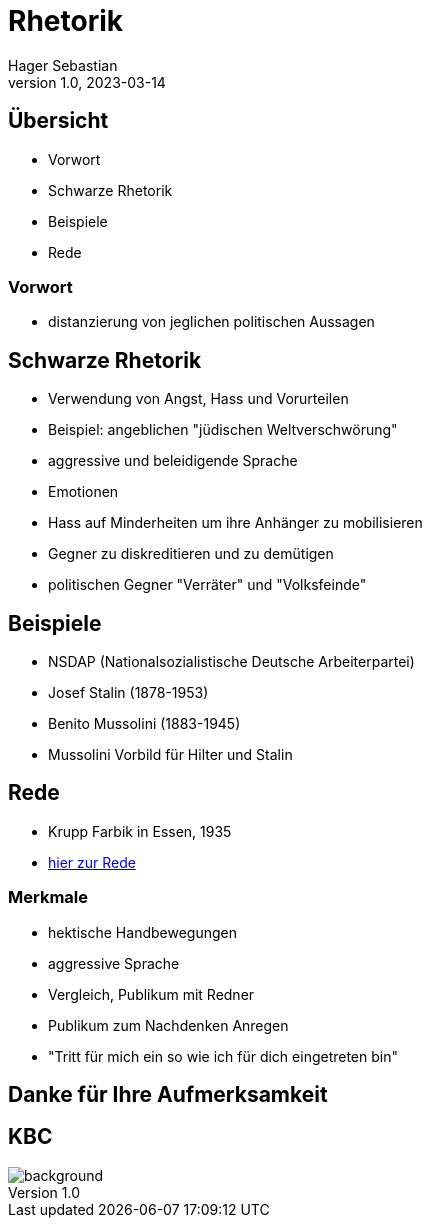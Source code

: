 = Rhetorik
Hager Sebastian
1.0, 2023-03-14
ifndef::imagesdir[:imagesdir: images]
ifndef::backend[:backend: html5]
:icons: font

== Übersicht

* Vorwort
* Schwarze Rhetorik
* Beispiele
* Rede

=== Vorwort

* distanzierung von jeglichen politischen Aussagen

== Schwarze Rhetorik

*  Verwendung von Angst, Hass und Vorurteilen
* Beispiel: angeblichen "jüdischen Weltverschwörung"
* aggressive und beleidigende Sprache

[.notes]
--
* Emotionen
* Hass auf Minderheiten um ihre Anhänger zu mobilisieren
* Gegner zu diskreditieren und zu demütigen
* politischen Gegner "Verräter" und "Volksfeinde"
--

== Beispiele

* NSDAP (Nationalsozialistische Deutsche Arbeiterpartei)
* Josef Stalin (1878-1953)
* Benito Mussolini (1883-1945)

[.notes]
--
* Mussolini Vorbild für Hilter und Stalin

--

== Rede


* Krupp Farbik in Essen, 1935
* https://youtu.be/FJ3N_2r6R-o[hier zur Rede]

=== Merkmale

* hektische Handbewegungen
* aggressive Sprache
* Vergleich, Publikum mit Redner
* Publikum zum Nachdenken Anregen
* "Tritt für mich ein so wie ich für dich eingetreten bin"

[.notes]
----
----

== Danke für Ihre Aufmerksamkeit


[%notitle]
== KBC

image::images/kbc-logo.png[background, size=cover]

